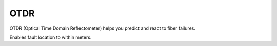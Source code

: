 OTDR
++++++++++

OTDR (Optical Time Domain Reflectometer) helps you predict and react to fiber failures.

Enables fault location to within meters.

